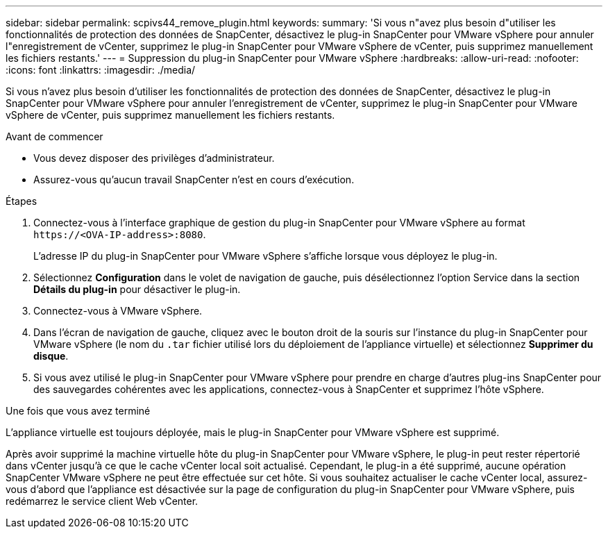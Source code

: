 ---
sidebar: sidebar 
permalink: scpivs44_remove_plugin.html 
keywords:  
summary: 'Si vous n"avez plus besoin d"utiliser les fonctionnalités de protection des données de SnapCenter, désactivez le plug-in SnapCenter pour VMware vSphere pour annuler l"enregistrement de vCenter, supprimez le plug-in SnapCenter pour VMware vSphere de vCenter, puis supprimez manuellement les fichiers restants.' 
---
= Suppression du plug-in SnapCenter pour VMware vSphere
:hardbreaks:
:allow-uri-read: 
:nofooter: 
:icons: font
:linkattrs: 
:imagesdir: ./media/


[role="lead"]
Si vous n'avez plus besoin d'utiliser les fonctionnalités de protection des données de SnapCenter, désactivez le plug-in SnapCenter pour VMware vSphere pour annuler l'enregistrement de vCenter, supprimez le plug-in SnapCenter pour VMware vSphere de vCenter, puis supprimez manuellement les fichiers restants.

.Avant de commencer
* Vous devez disposer des privilèges d'administrateur.
* Assurez-vous qu'aucun travail SnapCenter n'est en cours d'exécution.


.Étapes
. Connectez-vous à l'interface graphique de gestion du plug-in SnapCenter pour VMware vSphere au format `\https://<OVA-IP-address>:8080`.
+
L'adresse IP du plug-in SnapCenter pour VMware vSphere s'affiche lorsque vous déployez le plug-in.

. Sélectionnez *Configuration* dans le volet de navigation de gauche, puis désélectionnez l'option Service dans la section *Détails du plug-in* pour désactiver le plug-in.
. Connectez-vous à VMware vSphere.
. Dans l'écran de navigation de gauche, cliquez avec le bouton droit de la souris sur l'instance du plug-in SnapCenter pour VMware vSphere (le nom du `.tar` fichier utilisé lors du déploiement de l'appliance virtuelle) et sélectionnez *Supprimer du disque*.
. Si vous avez utilisé le plug-in SnapCenter pour VMware vSphere pour prendre en charge d'autres plug-ins SnapCenter pour des sauvegardes cohérentes avec les applications, connectez-vous à SnapCenter et supprimez l'hôte vSphere.


.Une fois que vous avez terminé
L'appliance virtuelle est toujours déployée, mais le plug-in SnapCenter pour VMware vSphere est supprimé.

Après avoir supprimé la machine virtuelle hôte du plug-in SnapCenter pour VMware vSphere, le plug-in peut rester répertorié dans vCenter jusqu'à ce que le cache vCenter local soit actualisé. Cependant, le plug-in a été supprimé, aucune opération SnapCenter VMware vSphere ne peut être effectuée sur cet hôte. Si vous souhaitez actualiser le cache vCenter local, assurez-vous d'abord que l'appliance est désactivée sur la page de configuration du plug-in SnapCenter pour VMware vSphere, puis redémarrez le service client Web vCenter.

